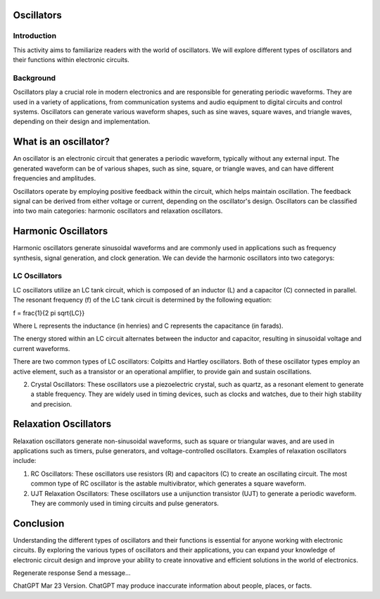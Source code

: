 Oscillators
==========================

Introduction
-----------------------
This activity aims to familiarize readers with the world of oscillators. We will explore different types of oscillators and their functions within electronic circuits.

Background
---------------------
Oscillators play a crucial role in modern electronics and are responsible for generating periodic waveforms. They are used in a variety of applications, from communication systems and audio equipment to digital circuits and control systems. Oscillators can generate various waveform shapes, such as sine waves, square waves, and triangle waves, depending on their design and implementation.

What is an oscillator?
========================
An oscillator is an electronic circuit that generates a periodic waveform, typically without any external input. The generated waveform can be of various shapes, such as sine, square, or triangle waves, and can have different frequencies and amplitudes.

.. image:: img/oscillator.jpg
        :name: Oscillators
        :align: center

Oscillators operate by employing positive feedback within the circuit, which helps maintain oscillation. The feedback signal can be derived from either voltage or current, depending on the oscillator's design. Oscillators can be classified into two main categories: harmonic oscillators and relaxation oscillators.

Harmonic Oscillators
======================
Harmonic oscillators generate sinusoidal waveforms and are commonly used in applications such as frequency synthesis, signal generation, and clock generation. We can devide the harmonic oscillators into two categorys:

LC Oscillators
---------------------
LC oscillators utilize an LC tank circuit, which is composed of an inductor (L) and a capacitor (C) connected in parallel. The resonant frequency (f) of the LC tank circuit is determined by the following equation:

.. math::
f = \frac{1}{2 \pi \sqrt{LC}}

Where L represents the inductance (in henries) and C represents the capacitance (in farads).

The energy stored within an LC circuit alternates between the inductor and capacitor, resulting in sinusoidal voltage and current waveforms.

There are two common types of LC oscillators: Colpitts and Hartley oscillators. Both of these oscillator types employ an active element, such as a transistor or an operational amplifier, to provide gain and sustain oscillations.

2. Crystal Oscillators: These oscillators use a piezoelectric crystal, such as quartz, as a resonant element to generate a stable frequency. They are widely used in timing devices, such as clocks and watches, due to their high stability and precision.

Relaxation Oscillators
========================
Relaxation oscillators generate non-sinusoidal waveforms, such as square or triangular waves, and are used in applications such as timers, pulse generators, and voltage-controlled oscillators. Examples of relaxation oscillators include:

1. RC Oscillators: These oscillators use resistors (R) and capacitors (C) to create an oscillating circuit. The most common type of RC oscillator is the astable multivibrator, which generates a square waveform.

2. UJT Relaxation Oscillators: These oscillators use a unijunction transistor (UJT) to generate a periodic waveform. They are commonly used in timing circuits and pulse generators.

Conclusion
===================
Understanding the different types of oscillators and their functions is essential for anyone working with electronic circuits. By exploring the various types of oscillators and their applications, you can expand your knowledge of electronic circuit design and improve your ability to create innovative and efficient solutions in the world of electronics.



Regenerate response
Send a message...

ChatGPT Mar 23 Version. ChatGPT may produce inaccurate information about people, places, or facts.
